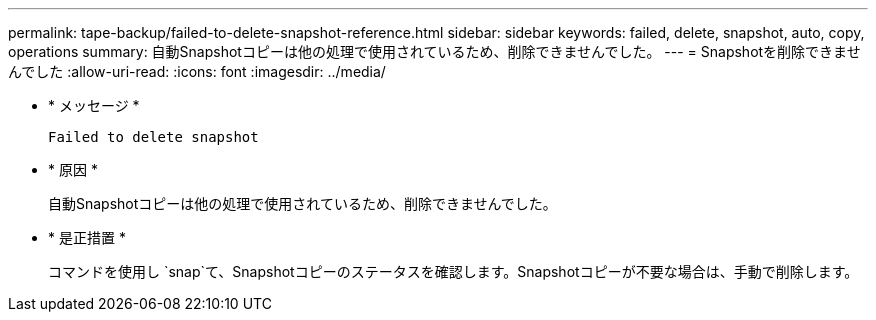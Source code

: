 ---
permalink: tape-backup/failed-to-delete-snapshot-reference.html 
sidebar: sidebar 
keywords: failed, delete, snapshot, auto, copy, operations 
summary: 自動Snapshotコピーは他の処理で使用されているため、削除できませんでした。 
---
= Snapshotを削除できませんでした
:allow-uri-read: 
:icons: font
:imagesdir: ../media/


[role="lead"]
* * メッセージ *
+
`Failed to delete snapshot`

* * 原因 *
+
自動Snapshotコピーは他の処理で使用されているため、削除できませんでした。

* * 是正措置 *
+
コマンドを使用し `snap`て、Snapshotコピーのステータスを確認します。Snapshotコピーが不要な場合は、手動で削除します。


